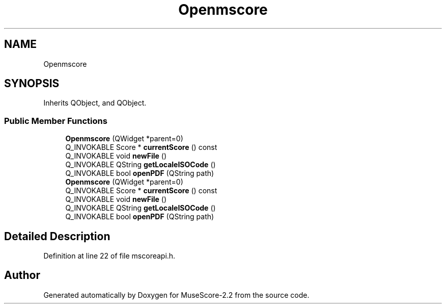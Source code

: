 .TH "Openmscore" 3 "Mon Jun 5 2017" "MuseScore-2.2" \" -*- nroff -*-
.ad l
.nh
.SH NAME
Openmscore
.SH SYNOPSIS
.br
.PP
.PP
Inherits QObject, and QObject\&.
.SS "Public Member Functions"

.in +1c
.ti -1c
.RI "\fBOpenmscore\fP (QWidget *parent=0)"
.br
.ti -1c
.RI "Q_INVOKABLE Score * \fBcurrentScore\fP () const"
.br
.ti -1c
.RI "Q_INVOKABLE void \fBnewFile\fP ()"
.br
.ti -1c
.RI "Q_INVOKABLE QString \fBgetLocaleISOCode\fP ()"
.br
.ti -1c
.RI "Q_INVOKABLE bool \fBopenPDF\fP (QString path)"
.br
.ti -1c
.RI "\fBOpenmscore\fP (QWidget *parent=0)"
.br
.ti -1c
.RI "Q_INVOKABLE Score * \fBcurrentScore\fP () const"
.br
.ti -1c
.RI "Q_INVOKABLE void \fBnewFile\fP ()"
.br
.ti -1c
.RI "Q_INVOKABLE QString \fBgetLocaleISOCode\fP ()"
.br
.ti -1c
.RI "Q_INVOKABLE bool \fBopenPDF\fP (QString path)"
.br
.in -1c
.SH "Detailed Description"
.PP 
Definition at line 22 of file mscoreapi\&.h\&.

.SH "Author"
.PP 
Generated automatically by Doxygen for MuseScore-2\&.2 from the source code\&.
